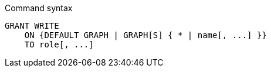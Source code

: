 .Command syntax
[source, cypher]
-----
GRANT WRITE
    ON {DEFAULT GRAPH | GRAPH[S] { * | name[, ...] }}
    TO role[, ...]
-----
